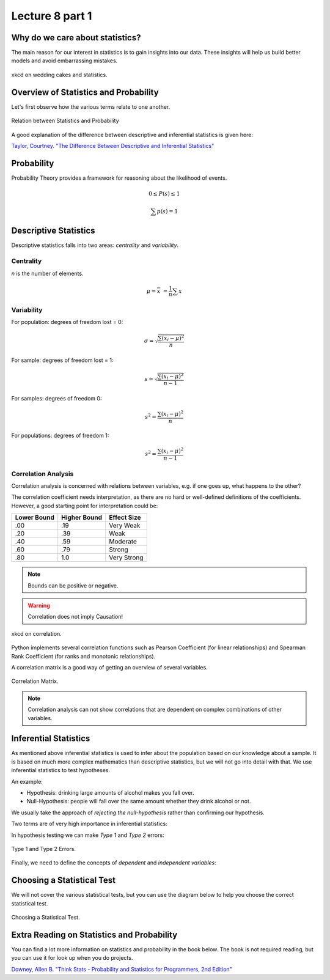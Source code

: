 Lecture 8 part 1
================

Why do we care about statistics?
--------------------------------

The main reason for our interest in statistics is to gain insights into our data.
These insights will help us build better models and avoid embarrassing mistakes.

.. figure:: _static/wedding-cakes.png
    :align: center
    :alt: xkcd on wedding cakes and statistics
    :figclass: align-center

    xkcd on wedding cakes and statistics.


Overview of Statistics and Probability
--------------------------------------

Let's first observe how the various terms relate to one another.

.. figure:: _static/population_vs_sample.png
    :align: center
    :alt: Statistics and Probability
    :figclass: align-center

    Relation between Statistics and Probability

.. glossary::

   Descriptive Statistics
      Descriptive statistics is what we can say about a sample by observing the sample itself.
      This is somewhat limited and mostly consists of summarizations of the data, e.g. like aggregates on a column in a database table.

   Inferential Statistics
      Inferential statistics is what we can say about a population based on what we know about a sample.
      That means that we can *infer* (deduce or conclude from evidence rather than from explicit statements) about the population based on a smaller sample.

   Probability
      Probability is what we can *generally* say about samples from a population.
      While important and interesting, we are not very concerned with probability in this course.

A good explanation of the difference between descriptive and inferential statistics is given here:

`Taylor, Courtney. "The Difference Between Descriptive and Inferential Statistics" <https://www.thoughtco.com/differences-in-descriptive-and-inferential-statistics-3126224>`_

Probability
-----------

Probability Theory provides a framework for reasoning about the likelihood of events.

.. glossary::

   Experiment
      In Probability Theory an experiment yields an outcome out of a set of possible outcomes, e.g. the experiment of tossing a coin has the set of possible outcomes `{head, tail}`.

   Sample Space S
      The set of possible outcomes of an experiment is called a sample space.
      The sample space for tossing a coin is `{head, tail}`.

   Event E
      An event is a possible outcome of an experiment, e.g. the event *head* when we toss a coin.

   Probability of Outcome P(s)
      The probability of an outcome is always greater than 0 and less than 1, and the sum of the probability of all possible outcomes is 1, see the equations below.

.. math::

   0 \leq P(s) \leq 1

   \sum p(s) = 1

Descriptive Statistics
----------------------

Descriptive statistics falls into two areas: *centrality* and *variability*.

Centrality
^^^^^^^^^^

`n` is the number of elements.

.. glossary::

   Mean
      The mean, or average, is most useful for homogeneous data (without outliers).
      The mean is given:

.. math::

   \mu = \overline{x} = \frac{1}{n}\sum x

.. glossary::

   Median
      The exact middle value of the data set.
      If `n` is even the median is the mean value of the two middle elements.

.. glossary::

   Mode
      The mode is the most frequent element.

Variability
^^^^^^^^^^^

.. glossary::

   Standard Deviation
      The squares differences between the individual elements and the mean. It is calculated differently,
      depending on whether it is the population or sample. For the sample we are constrained by the need to change the number
      of observations to 1 less than the actual number of observations. This reduces the underestimating in our estimate and brings it closer
      to the probable population variance. A degree of freedom is lost every time we constrain the calculation. So changing the value of n means
      we lose a degree of freedom. 

For population: degrees of freedom lost = 0:

.. math::

   \sigma = \sqrt{\frac{\sum(x_i-\mu)^2}{n}}

For sample: degrees of freedom lost = 1:

.. math::

   s = \sqrt{\frac{\sum(x_i-\mu)^2}{n - 1}}

.. glossary::

   Variance
      Variance is a measure of the dissimilarity between samples.

For samples: degrees of freedom 0:

.. math::

   s^2 = \frac{\sum(x_i-\mu)^2}{n}

For populations: degrees of freedom 1:

.. math::

   s^2 = \frac{\sum(x_i-\mu)^2}{n - 1}

Correlation Analysis
^^^^^^^^^^^^^^^^^^^^^^

Correlation analysis is concerned with relations between variables, e.g. if one goes up, what happens to the other?

.. glossary::

   Correlation Coefficient
      A correlation coefficient is statistic measure of the degree that one variable Y is a function of another variable X.
      The correlation coefficient value ranges from -1 to 1, where 1 indicates perfect correlation, 0 indicates no correlation, and -1 indicates perfect negative correlation.

The correlation coefficient needs interpretation, as there are no hard or well-defined definitions of the coefficients.
However, a good starting point for interpretation could be:

================= ============== =================================================
   Lower Bound    Higher Bound   Effect Size
================= ============== =================================================
.00               .19            Very Weak
.20               .39            Weak
.40               .59            Moderate
.60               .79            Strong
.80               1.0            Very Strong
================= ============== =================================================

.. note:: Bounds can be positive or negative.

.. warning:: Correlation does not imply Causation!

.. figure:: _static/correlation.png
    :align: center
    :alt: xkcd on correlation
    :figclass: align-center

    xkcd on correlation.

Python implements several correlation functions such as Pearson Coefficient (for linear relationships)  and Spearman Rank Coefficient (for ranks and monotonic relationships).

A correlation matrix is a good way of getting an overview of several variables.

.. figure:: _static/correlation-matrix.png
    :align: center
    :alt: Correlation Matrix
    :figclass: align-center

    Correlation Matrix.

.. note:: Correlation analysis can not show correlations that are dependent on complex combinations of other variables.

.. raw:: html

   <iframe src="_static/basic-statistics-np.html" width="700px" height="500px"></iframe>


Inferential Statistics
----------------------

As mentioned above inferential statistics is used to infer about the population based on our knowledge about a sample.
It is based on much more complex mathematics than descriptive statistics, but we will not go into detail with that.
We use inferential statistics to test hypotheses.

.. glossary::

   Null-Hypothesis

      The hypothesis that an observed difference (as between the means of two samples) is due to chance alone and not due to a systematic cause.

An example:

* Hypothesis: drinking large amounts of alcohol makes you fall over.
* Null-Hypothesis: people will fall over the same amount whether they drink alcohol or not.

We usually take the approach of *rejecting the null-hypothesis* rather than confirming our hypothesis.

Two terms are of very high importance in inferential statistics:

.. glossary::

   Confidence Interval
      The confidence interval is the limits within which a certain percentage (say 95% or 99%) of sample means will fall.

   Significance
      Statistic significance is a test of how likely we are to get our results given the null-hypothesis, or how likely we are falsely rejecting the null hypothesis.
      You can think of it as a measure of the usefulness of the research.

In hypothesis testing we can make *Type 1* and *Type 2* errors:

.. figure:: _static/type1-type2-error.jpg
    :align: center
    :alt: Type 1 and Type 2 Errors
    :figclass: align-center

    Type 1 and Type 2 Errors.

.. glossary::

   Type 1 Error
      Falsely rejecting the null-hypothesis - false positive.

   Type 2 Error
      Falsely accepting the null-hypothesis - false negative.

Finally, we need to define the concepts of `dependent` and `independent variables`:

.. glossary::

   Dependent variable
      A variable (most often denoted Y) whose value depends on that of another variable.
      In an experiment it is a variable that we are not trying to manipulate.

   Independent Variable
      A variable (often denoted `X`) whose variation does not depend on that of another variable.
      In an experiment it is the variable that we are trying to manipulate.

Choosing a Statistical Test
---------------------------

We will not cover the various statistical tests, but you can use the diagram below to help you choose the correct statistical test.

.. figure:: _static/choosing-statistical-test.png
    :align: center
    :alt: Choosing a Statistical Test
    :figclass: align-center

    Choosing a Statistical Test.

Extra Reading on Statistics and Probability
-------------------------------------------

You can find a lot more information on statistics and probability in the book below.
The book is not required reading, but you can use it for look up when you do projects.

`Downey, Allen B. "Think Stats - Probability and Statistics for Programmers, 2nd Edition" <https://greenteapress.com/wp/think-stats-2e/>`_

